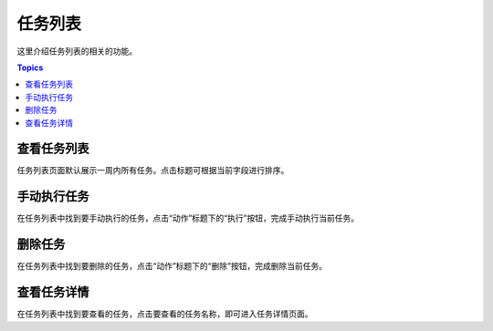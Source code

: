 任务列表
=========

这里介绍任务列表的相关的功能。

.. contents:: Topics

.. _view_asset_works:

查看任务列表
````````````

任务列表页面默认展示一周内所有任务。点击标题可根据当前字段进行排序。

.. _invoke_asset_work:

手动执行任务
````````````

在任务列表中找到要手动执行的任务，点击“动作”标题下的“执行”按钮，完成手动执行当前任务。

.. _delete_asset_work:

删除任务
`````````

在任务列表中找到要删除的任务，点击“动作”标题下的“删除”按钮，完成删除当前任务。

.. _detial_asset_work:

查看任务详情
`````````````

在任务列表中找到要查看的任务，点击要查看的任务名称，即可进入任务详情页面。

